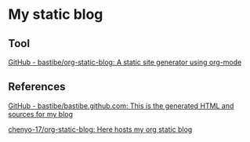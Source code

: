 * My static blog

** Tool

[[https://github.com/bastibe/org-static-blog][GitHub - bastibe/org-static-blog: A static site generator using org-mode]]

** References

[[https://github.com/bastibe/bastibe.github.com][GitHub - bastibe/bastibe.github.com: This is the generated HTML and sources for my blog]]

[[https://github.com/chenyo-17/org-static-blog][chenyo-17/org-static-blog: Here hosts my org static blog]]
